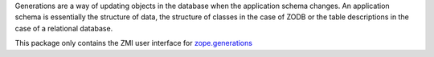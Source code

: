 Generations are a way of updating objects in the database when the application
schema changes.  An application schema is essentially the structure of data,
the structure of classes in the case of ZODB or the table descriptions in the
case of a relational database.

This package only contains the ZMI user interface for `zope.generations`_

.. _zope.generations: http://pypi.python.org/pypi/zope.generations